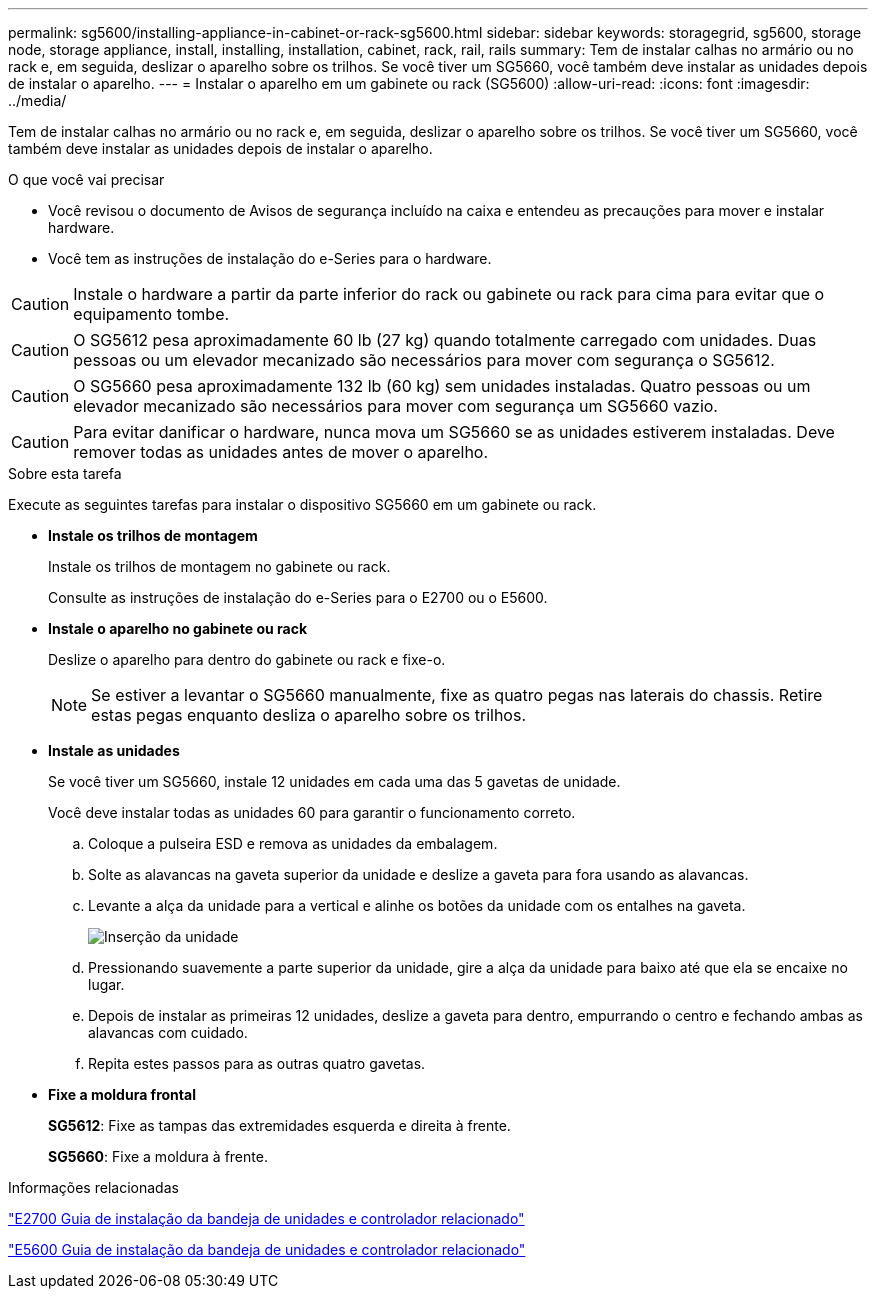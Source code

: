 ---
permalink: sg5600/installing-appliance-in-cabinet-or-rack-sg5600.html 
sidebar: sidebar 
keywords: storagegrid, sg5600, storage node, storage appliance, install, installing, installation, cabinet, rack, rail, rails 
summary: Tem de instalar calhas no armário ou no rack e, em seguida, deslizar o aparelho sobre os trilhos. Se você tiver um SG5660, você também deve instalar as unidades depois de instalar o aparelho. 
---
= Instalar o aparelho em um gabinete ou rack (SG5600)
:allow-uri-read: 
:icons: font
:imagesdir: ../media/


[role="lead"]
Tem de instalar calhas no armário ou no rack e, em seguida, deslizar o aparelho sobre os trilhos. Se você tiver um SG5660, você também deve instalar as unidades depois de instalar o aparelho.

.O que você vai precisar
* Você revisou o documento de Avisos de segurança incluído na caixa e entendeu as precauções para mover e instalar hardware.
* Você tem as instruções de instalação do e-Series para o hardware.



CAUTION: Instale o hardware a partir da parte inferior do rack ou gabinete ou rack para cima para evitar que o equipamento tombe.


CAUTION: O SG5612 pesa aproximadamente 60 lb (27 kg) quando totalmente carregado com unidades. Duas pessoas ou um elevador mecanizado são necessários para mover com segurança o SG5612.


CAUTION: O SG5660 pesa aproximadamente 132 lb (60 kg) sem unidades instaladas. Quatro pessoas ou um elevador mecanizado são necessários para mover com segurança um SG5660 vazio.


CAUTION: Para evitar danificar o hardware, nunca mova um SG5660 se as unidades estiverem instaladas. Deve remover todas as unidades antes de mover o aparelho.

.Sobre esta tarefa
Execute as seguintes tarefas para instalar o dispositivo SG5660 em um gabinete ou rack.

* *Instale os trilhos de montagem*
+
Instale os trilhos de montagem no gabinete ou rack.

+
Consulte as instruções de instalação do e-Series para o E2700 ou o E5600.

* *Instale o aparelho no gabinete ou rack*
+
Deslize o aparelho para dentro do gabinete ou rack e fixe-o.

+

NOTE: Se estiver a levantar o SG5660 manualmente, fixe as quatro pegas nas laterais do chassis. Retire estas pegas enquanto desliza o aparelho sobre os trilhos.

* *Instale as unidades*
+
Se você tiver um SG5660, instale 12 unidades em cada uma das 5 gavetas de unidade.

+
Você deve instalar todas as unidades 60 para garantir o funcionamento correto.

+
.. Coloque a pulseira ESD e remova as unidades da embalagem.
.. Solte as alavancas na gaveta superior da unidade e deslize a gaveta para fora usando as alavancas.
.. Levante a alça da unidade para a vertical e alinhe os botões da unidade com os entalhes na gaveta.
+
image::../media/appliance_drive_insertion.gif[Inserção da unidade]

.. Pressionando suavemente a parte superior da unidade, gire a alça da unidade para baixo até que ela se encaixe no lugar.
.. Depois de instalar as primeiras 12 unidades, deslize a gaveta para dentro, empurrando o centro e fechando ambas as alavancas com cuidado.
.. Repita estes passos para as outras quatro gavetas.


* *Fixe a moldura frontal*
+
*SG5612*: Fixe as tampas das extremidades esquerda e direita à frente.

+
*SG5660*: Fixe a moldura à frente.



.Informações relacionadas
https://library.netapp.com/ecm/ecm_download_file/ECMLP2344477["E2700 Guia de instalação da bandeja de unidades e controlador relacionado"^]

https://library.netapp.com/ecm/ecm_download_file/ECMP1532527["E5600 Guia de instalação da bandeja de unidades e controlador relacionado"^]

